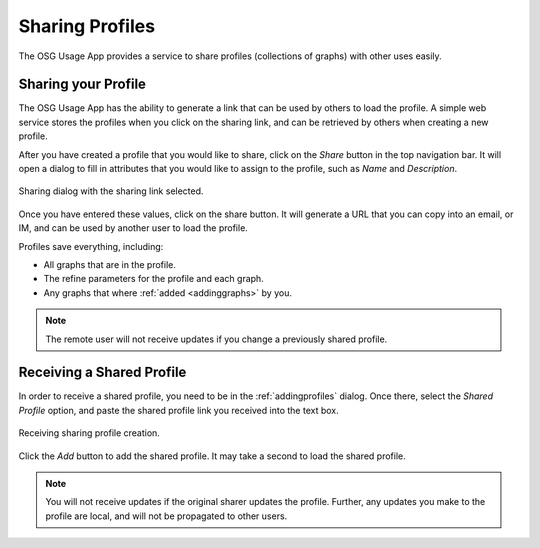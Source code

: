 
.. _sharingprofiles:

Sharing Profiles
================

The OSG Usage App provides a service to share profiles (collections of graphs) with other uses easily.


Sharing your Profile
--------------------

The OSG Usage App has the ability to generate a link that can be used by others to load the profile.  A simple web service stores the profiles when you click on the sharing link, and can be retrieved by others when creating a new profile.

After you have created a profile that you would like to share, click on the *Share* button in the top navigation bar.  It will open a dialog to fill in attributes that you would like to assign to the profile, such as *Name* and *Description*.  

.. figure:: images/shareDialog.png
   :width: 606
   :height: 466
   :scale: 70 %
   :align: center
   
   Sharing dialog with the sharing link selected.

Once you have entered these values, click on the share button.  It will generate a URL that you can copy into an email, or IM, and can be used by another user to load the profile.

Profiles save everything, including:

* All graphs that are in the profile.
* The refine parameters for the profile and each graph.
* Any graphs that where :ref:`added <addinggraphs>` by you.


.. note::
   The remote user will not receive updates if you change a previously shared profile.


.. _receivingsharedprofile: 

Receiving a Shared Profile
--------------------------

In order to receive a shared profile, you need to be in the :ref:`addingprofiles` dialog.  Once there, select the *Shared Profile* option, and paste the shared profile link you received into the text box.

.. figure:: images/receivingShared.png
   :width: 567
   :height: 334
   :scale: 70 %
   :align: center
   
   Receiving sharing profile creation.

Click the *Add* button to add the shared profile.  It may take a second to load the shared profile.

.. note::
   You will not receive updates if the original sharer updates the profile.  Further, any updates you make to the profile are local, and will not be propagated to other users.

